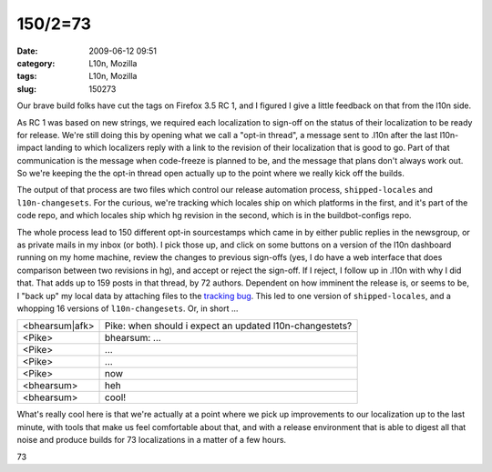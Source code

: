 150/2=73
########
:date: 2009-06-12 09:51
:category: L10n, Mozilla
:tags: L10n, Mozilla
:slug: 150273

Our brave build folks have cut the tags on Firefox 3.5 RC 1, and I figured I give a little feedback on that from the l10n side.

As RC 1 was based on new strings, we required each localization to sign-off on the status of their localization to be ready for release. We're still doing this by opening what we call a "opt-in thread", a message sent to .l10n after the last l10n-impact landing to which localizers reply with a link to the revision of their localization that is good to go. Part of that communication is the message when code-freeze is planned to be, and the message that plans don't always work out. So we're keeping the the opt-in thread open actually up to the point where we really kick off the builds.

The output of that process are two files which control our release automation process, ``shipped-locales`` and ``l10n-changesets``. For the curious, we're tracking which locales ship on which platforms in the first, and it's part of the code repo, and which locales ship which hg revision in the second, which is in the buildbot-configs repo.

The whole process lead to 150 different opt-in sourcestamps which came in by either public replies in the newsgroup, or as private mails in my inbox (or both). I pick those up, and click on some buttons on a version of the l10n dashboard running on my home machine, review the changes to previous sign-offs (yes, I do have a web interface that does comparison between two revisions in hg), and accept or reject the sign-off. If I reject, I follow up in .l10n with why I did that. That adds up to 159 posts in that thread, by 72 authors. Dependent on how imminent the release is, or seems to be, I "back up" my local data by attaching files to the `tracking bug <https://bugzilla.mozilla.org/show_bug.cgi?id=493637>`__. This led to one version of ``shipped-locales``, and a whopping 16 versions of ``l10n-changesets``. Or, in short ...

============== =======================================================
<bhearsum|afk> Pike: when should i expect an updated l10n-changestets?
<Pike>         bhearsum: ...
<Pike>         ...
<Pike>         ...
<Pike>         now
<bhearsum>     heh
<bhearsum>     cool!
============== =======================================================

What's really cool here is that we're actually at a point where we pick up improvements to our localization up to the last minute, with tools that make us feel comfortable about that, and with a release environment that is able to digest all that noise and produce builds for 73 localizations in a matter of a few hours.

.. raw:: html

   <p>

.. raw:: html

   <center>

73

.. raw:: html

   </center>

.. raw:: html

   </p>
